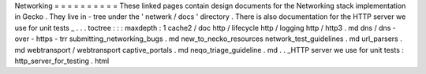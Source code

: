 Networking
=
=
=
=
=
=
=
=
=
=
These
linked
pages
contain
design
documents
for
the
Networking
stack
implementation
in
Gecko
.
They
live
in
-
tree
under
the
'
netwerk
/
docs
'
directory
.
There
is
also
documentation
for
the
HTTP
server
we
use
for
unit
tests
_
.
.
.
toctree
:
:
:
maxdepth
:
1
cache2
/
doc
http
/
lifecycle
http
/
logging
http
/
http3
.
md
dns
/
dns
-
over
-
https
-
trr
submitting_networking_bugs
.
md
new_to_necko_resources
network_test_guidelines
.
md
url_parsers
.
md
webtransport
/
webtransport
captive_portals
.
md
neqo_triage_guideline
.
md
.
.
_HTTP
server
we
use
for
unit
tests
:
http_server_for_testing
.
html
